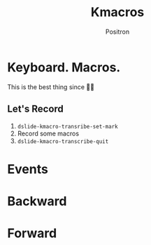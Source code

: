 #+title:	Kmacros
#+author:	Positron
#+email:	contact@positron.solutions

* Keyboard.   Macros.
This is the best thing since 🔪🍞

** Let's Record
1. ~dslide-kmacro-transribe-set-mark~
2. Record some macros
3. ~dslide-kmacro-transcribe-quit~
* Events
:PROPERTIES:
:DSLIDE_ACTIONS: dslide-action-hide-markup :ignore-types (keyword)
:END:

# Good Macro
 #+dslide_kmacro: :events [134217848 101 118 101 110 116 115]

* Backward
# Positrons go forward in reverse
#+dslide_kmacro: :direction backward :keys "M-x b a c k w a r d"

# Don't hit this going backward
#+dslide_kmacro: :keys "M-x f o r w a r d"
* Forward
# Positrons go forward in reverse
#+dslide_kmacro: :direction forward :keys "M-x f o r w a r d"

# Go forward with no direction
#+dslide_kmacro: :keys "M-x n o d i r e c t i o n"
* COMMENT Closed Conversion
Record something using =M-RET= and =M-DEL=.

# M-RET test
#+dslide_kmacro: :keys "M-> M-RET"

# Plays back after this point
